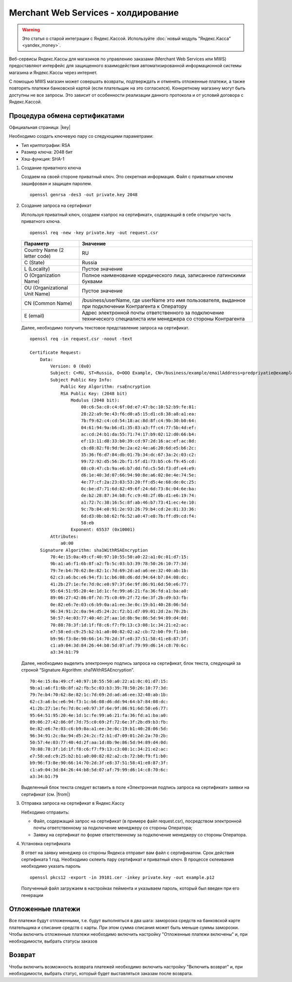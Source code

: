 Merchant Web Services - холдирование
------------------------------------

.. warning::

    Это статья о старой интеграции с Яндекс.Кассой. Используйте :doc:`новый модуль "Яндекс.Касса" <yandex_money>`.

Веб-сервисы Яндекс.Кассы для магазинов по управлению заказами (Merchant Web Services или MWS) предоставляют интерфейс для защищенного взаимодействия автоматизированной информационной системы магазина и Яндекс.Кассы через интернет.

С помощью MWS магазин может совершать возвраты, подтверждать и отменять отложенные платежи, а также повторять платежи банковской картой (если плательщик на это согласился). Конкретному магазину могут быть доступны не все запросы. Это зависит от особенности реализации данного протокола и от условий договора с Яндекс.Кассой.

Процедура обмена сертификатами
~~~~~~~~~~~~~~~~~~~~~~~~~~~~~~

Официальная страница: |key|

.. |key| raw:: html

    <!--noindex--><a href="https://money.yandex.ru/doc.xml?id=526506" target="_blank">Обмен сертификатами</a><!--/noindex-->

Необходимо создать ключевую пару со следующими параметрами:

*   Тип криптографии: RSA

*   Размер ключа: 2048 бит

*   Хэш-функция: SHA-1

#.  Создание приватного ключа

    Создаем на своей стороне приватный ключ. Это секретная информация. Файл с приватным ключем зашифрован и защищен паролем. ::

        openssl genrsa -des3 -out private.key 2048

    .. fancybox:: img/genrsa.png
        :alt: Gen RSA


#.  Создание запроса на сертификат

    Используя приватный ключ, создаем «запрос на сертификат», содержащий в себе открытую часть приватного ключа.

    ::

        openssl req -new -key private.key -out request.csr

    .. list-table::
        :widths: 25, 75
        :header-rows: 1

        *   - Параметр
            - Значение
        *   - Country Name (2 letter code)
            - RU
        *   - C (State)
            - Russia
        *   - L (Locality)
            - Пустое значение
        *   - O (Organization Name)
            - Полное наименование юридического лица, записанное латинскими буквами
        *   - OU (Organizational Unit Name)
            - Пустое значение
        *   - CN (Common Name)
            - /business/userName, где userName это имя пользователя, выданное при подключении Контрагента к Оператору
        *   - E (email)
            - Адрес электронной почты ответственного за подключение технического специалиста или менеджера со стороны Контрагента

    .. fancybox:: img/request.png
        :alt: Gen RSA

    Далее, необходимо получить текстовое представление запроса на сертификат.

    ::

        openssl req -in request.csr -noout -text

        Certificate Request:
            Data:
                Version: 0 (0x0)
                Subject: C=RU, ST=Russia, O=OOO Example, CN=/business/example/emailAddress=predpriyatie@example.com
                Subject Public Key Info:
                    Public Key Algorithm: rsaEncryption
                    RSA Public Key: (2048 bit)
                        Modulus (2048 bit):
                            00:c6:5a:c0:c4:6f:0d:e7:47:bc:10:52:b9:fe:81:
                            28:22:a9:9e:43:f6:d0:a5:15:d1:c8:38:a8:a1:ea:
                            7b:f9:62:c4:cd:54:18:ac:8d:8f:c4:9b:30:b0:64:
                            04:61:94:9a:b6:d1:35:83:a3:ff:c4:77:5b:4d:ef:
                            ac:cd:24:b1:da:55:71:74:17:b9:02:12:d0:66:b4:
                            ef:13:11:d8:33:b0:39:cd:97:2d:16:ac:ef:ac:8d:
                            cb:d8:82:f0:9d:9e:2a:e2:4e:a6:20:6d:e5:b6:2c:
                            35:36:f6:d7:84:db:01:7b:34:dc:67:3a:2c:03:c2:
                            99:72:92:d5:56:2b:f1:5f:d1:73:b5:c6:f9:45:cd:
                            08:c0:47:cb:9a:e6:b7:dd:fd:c5:5d:f3:df:e4:e9:
                            d6:1e:40:3d:07:66:94:90:8e:a6:02:0e:4e:74:5e:
                            4e:77:cf:2a:23:83:53:20:ff:d5:4e:68:de:0c:25:
                            0c:be:d7:71:6d:82:49:6f:24:6d:73:8c:04:6e:ba:
                            de:b2:28:87:34:b8:fc:c9:48:2f:0b:d1:e6:19:74:
                            a1:72:7c:38:16:5c:8f:ab:46:b7:73:41:ec:4e:10:
                            9c:7b:84:e0:91:2e:93:26:79:b4:cd:2e:81:33:36:
                            6d:d3:0b:b8:62:f6:52:a0:47:e8:7b:ff:d9:cd:f4:
                            58:eb
                        Exponent: 65537 (0x10001)
                Attributes:
                    a0:00
            Signature Algorithm: sha1WithRSAEncryption
                70:4e:15:0a:49:cf:40:97:10:55:50:a0:22:a1:0c:01:d7:15:
                9b:a1:a6:f1:6b:8f:a2:fb:5c:03:b3:39:78:50:26:10:77:3d:
                79:7e:b4:70:62:8e:82:1c:7d:69:2d:ad:a6:ee:32:40:ab:1b:
                62:c3:a6:bc:e6:94:f3:1c:b6:08:d6:dd:94:64:b7:84:08:dc:
                41:2b:27:1e:fe:7d:0c:e0:97:3f:6e:9f:86:91:6d:50:e6:77:
                95:64:51:95:20:4e:1d:1c:fe:99:a6:21:fa:36:fd:a1:ba:a0:
                89:06:27:42:86:0f:7d:75:c0:69:2f:72:6e:3f:2b:d9:b3:fb:
                0e:82:e6:7e:03:c6:b9:0a:a1:ee:3e:0c:19:b1:40:28:06:5d:
                96:34:91:2c:0a:94:d5:24:2c:f2:b1:d7:09:01:2d:2a:70:2b:
                50:57:4e:03:77:40:4d:2f:aa:1d:8b:9e:86:5d:94:89:d4:0d:
                70:88:78:3f:1d:1f:f8:c6:f7:f9:13:c3:08:1c:34:21:e2:ac:
                e7:58:ed:c9:25:b2:b1:a0:00:82:02:a2:cb:72:b0:f9:f1:b0:
                b9:96:f3:8e:90:66:14:70:2d:3f:e8:37:51:58:41:e8:87:3f:
                c1:a9:04:3d:84:26:44:b8:5d:07:af:79:99:d6:14:c8:70:6c:
                a3:34:b1:79


    Далее, необходимо выделить электронную подпись запроса на сертификат, блок текста, следующий за строкой “Signature Algorithm: sha1WithRSAEncryption”.

    ::

        70:4e:15:0a:49:cf:40:97:10:55:50:a0:22:a1:0c:01:d7:15:
        9b:a1:a6:f1:6b:8f:a2:fb:5c:03:b3:39:78:50:26:10:77:3d:
        79:7e:b4:70:62:8e:82:1c:7d:69:2d:ad:a6:ee:32:40:ab:1b:
        62:c3:a6:bc:e6:94:f3:1c:b6:08:d6:dd:94:64:b7:84:08:dc:
        41:2b:27:1e:fe:7d:0c:e0:97:3f:6e:9f:86:91:6d:50:e6:77:
        95:64:51:95:20:4e:1d:1c:fe:99:a6:21:fa:36:fd:a1:ba:a0:
        89:06:27:42:86:0f:7d:75:c0:69:2f:72:6e:3f:2b:d9:b3:fb:
        0e:82:e6:7e:03:c6:b9:0a:a1:ee:3e:0c:19:b1:40:28:06:5d:
        96:34:91:2c:0a:94:d5:24:2c:f2:b1:d7:09:01:2d:2a:70:2b:
        50:57:4e:03:77:40:4d:2f:aa:1d:8b:9e:86:5d:94:89:d4:0d:
        70:88:78:3f:1d:1f:f8:c6:f7:f9:13:c3:08:1c:34:21:e2:ac:
        e7:58:ed:c9:25:b2:b1:a0:00:82:02:a2:cb:72:b0:f9:f1:b0:
        b9:96:f3:8e:90:66:14:70:2d:3f:e8:37:51:58:41:e8:87:3f:
        c1:a9:04:3d:84:26:44:b8:5d:07:af:79:99:d6:14:c8:70:6c:
        a3:34:b1:79

    Выделенный блок текста следует вставить в поле «Электронная подпись запроса на сертификат» заявки на сертификат (см. |from|)

    .. |from| raw:: html

        <a href="https://money.yandex.ru/doc.xml?id=526506#form" target="_blank">Форма заявки на сертификат</a>

#.  Отправка запроса на сертификат в Яндекс.Кассу

    Небходимо отправить:

    *   Файл, содержащий запрос на сертификат (в примере файл request.csr), посредством электронной почты ответственному за подключение менеджеру со стороны Оператора;

    *   Заявку на сертификат по форме ответственному за подключение менеджеру со стороны Оператора.

#.  Установка сертификата

    В ответ на заявку менеджер со стороны Яндекса отправит вам файл с сертификатом. Срок действия сертификата 1 год. Необходимо склеить пару сертификат и приватный ключ. В процессе склеивания необходимо указать пароль

    ::

        openssl pkcs12 -export -in 39101.cer -inkey private.key -out example.p12

    .. fancybox:: img/cert.png
        :alt: Gen p12

    Полученный файл загружаем в настройках пеймента и указываем пароль, который был введен при его генерации

    .. fancybox:: img/cert_setting.png
        :alt: Setting cert


Отложенные платежи
~~~~~~~~~~~~~~~~~~

Все платежи будут отложенными, т.е. будут выполняться в два шага: заморозка средств на банковской карте плательщика и списание средств с карты. При этом сумма списания может быть меньше суммы заморозки.
Чтобы включить отложенные платежи необходимо включить настройку "Отложенные платежи включены" и, при необходимости, выбрать статусы заказов

Возврат
~~~~~~~

Чтобы включить возможность возврата платежей необходимо включить настройку "Включить возврат" и, при необходимости, выбрать статус, который будет выставляться заказам после возврата.
